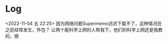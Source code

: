 






* Log
<2022-11-04 五 22:25>
因为网络问题Supermemo迟迟下载不了，这种情况在之前经常发生，外包？
让两个能科学上网的人帮我下，他们的科学上网还是我教的，擦
